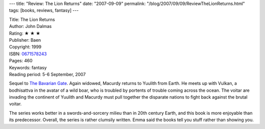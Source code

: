 ---
title: "Review: The Lion Returns"
date: "2007-09-09"
permalink: "/blog/2007/09/09/ReviewTheLionReturns.html"
tags: [books, reviews, fantasy]
---



.. image:: https://images-na.ssl-images-amazon.com/images/P/0671578243.01.MZZZZZZZ.jpg
    :alt: The Lion Returns
    :target: http://www.elliottbaybook.com/product/info.jsp?isbn=0671578243
    :class: right-float

| Title: The Lion Returns
| Author: John Dalmas
| Rating: ★ ★ ★ 
| Publisher: Baen
| Copyright: 1999
| ISBN: `0671578243 <http://www.elliottbaybook.com/product/info.jsp?isbn=0671578243>`_
| Pages: 460
| Keywords: fantasy
| Reading period: 5-6 September, 2007

Sequel to `The Bavarian Gate`_.
Again widowed, Macurdy returns to Yuulith from Earth.
He meets up with Vulkan, a bodhisattva in the avatar of a wild boar,
who is troubled by portents of trouble coming across the ocean.
The voitar are invading the continent of Yuulith
and Macurdy must pull together the disparate nations
to fight back against the brutal voitar.

The series works better in a swords-and-sorcery milieu
than in 20th century Earth, and this book is more enjoyable
than its predecessor.
Overall, the series is rather clumsily written.
Emma said the books tell you stuff rather than showing you.

.. _The Bavarian Gate:
    /blog/2007/09/09/ReviewTheBavarianGate.html

.. _permalink:
    /blog/2007/09/09/ReviewTheLionReturns.html
